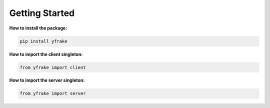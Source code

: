 Getting Started
===============

**How to install the package:**

.. code-block:: python

   pip install yfrake

**How to import the client singleton:**

.. code-block:: python

   from yfrake import client

**How to import the server singleton:**

.. code-block:: python

   from yfrake import server
